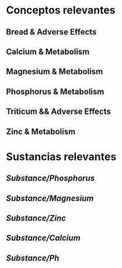 * Conceptos relevantes
:PROPERTIES:
:heading: 2
:END:
** Bread & Adverse Effects
** Calcium & Metabolism
** Magnesium & Metabolism
** Phosphorus & Metabolism
** Triticum && Adverse Effects
** Zinc & Metabolism
* Sustancias relevantes
:PROPERTIES:
:heading: 2
:END:
** [[Substance/Phosphorus]]
** [[Substance/Magnesium]]
** [[Substance/Zinc]]
** [[Substance/Calcium]]
** [[Substance/Ph]]